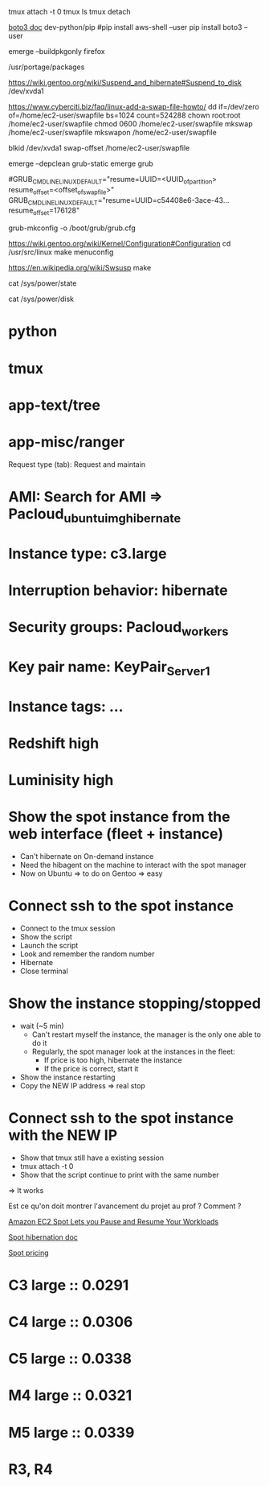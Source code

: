 tmux attach -t 0
tmux ls
tmux detach


# Put an object from the EC2 to S3
[[http://boto3.readthedocs.io/en/latest/guide/quickstart.html#installation][boto3 doc]]
dev-python/pip
    #pip install aws-shell --user
    pip install boto3 --user




# Compile package without install
emerge --buildpkgonly firefox

# variable PKGDIR dans /etc/portage/make.conf pour stockage des packages compilés
/usr/portage/packages



# Need package sys-power/suspend
https://wiki.gentoo.org/wiki/Suspend_and_hibernate#Suspend_to_disk
/dev/xvda1

# Create swapfile
https://www.cyberciti.biz/faq/linux-add-a-swap-file-howto/
dd if=/dev/zero of=/home/ec2-user/swapfile bs=1024 count=524288
chown root:root /home/ec2-user/swapfile
chmod 0600 /home/ec2-user/swapfile
mkswap /home/ec2-user/swapfile
mkswapon /home/ec2-user/swapfile

blkid /dev/xvda1
swap-offset /home/ec2-user/swapfile

# Remove grub-static (legacy) and install grub
emerge --depclean grub-static
emerge grub

# Dans le fichier de conf grub at /boot/grub/grub.conf
#GRUB_CMDLINE_LINUX_DEFAULT="resume=UUID=<UUID_of_partition> resume_offset=<offset_of_swapfile>"
GRUB_CMDLINE_LINUX_DEFAULT="resume=UUID=c54408e6-3ace-43... resume_offset=176128"

# Need install sys-boot/grub
grub-mkconfig -o /boot/grub/grub.cfg


# Need sys-power/pm-utils
# pm-suspend

# Need sys-power/hibernate-script
# hibernate

# Changer la config kernel pour pouvoir hibernate
https://wiki.gentoo.org/wiki/Kernel/Configuration#Configuration
cd /usr/src/linux
make menuconfig
# Choose what you want
# Power management options → <*>Power management support (CONFIG_PM) 
# Power management options → <*>Software Suspend (CONFIG_SOFTWARE_SUSPEND) 
https://en.wikipedia.org/wiki/Swsusp
make

# Pour vérifier que peut hibernate: doit avoir "disk"
cat /sys/power/state
# Pour plus de details
cat /sys/power/disk

# Recompiler le kernel pour plus de 1 core sur certaines instances ??





# Installed packages
* python
* tmux
* app-text/tree
* app-misc/ranger






# LAUNCH
# ------------------------------
Request type (tab): Request and maintain
* AMI: Search for AMI => Pacloud_ubuntu_img_hibernate
* Instance type: c3.large
* Interruption behavior: hibernate
* Security groups: Pacloud_workers
* Key pair name: KeyPair_Server1
* Instance tags: ...
# ------------------------------


# DEMO
* Redshift high
* Luminisity high
# ------------------------------
* Show the spot instance from the web interface (fleet + instance)
  * Can't hibernate on On-demand instance
  * Need the hibagent on the machine to interact with the spot manager
  * Now on Ubuntu => to do on Gentoo => easy

* Connect ssh to the spot instance
  * Connect to the tmux session
  * Show the script
  * Launch the script
  * Look and remember the random number
  * Hibernate
  * Close terminal

* Show the instance stopping/stopped
  * wait (~5 min)
    * Can't restart myself the instance, the manager is the only one able to do it
    * Regularly, the spot manager look at the instances in the fleet:
      * If price is too high, hibernate the instance
      * If the price is correct, start it
  * Show the instance restarting
  * Copy the NEW IP address => real stop

* Connect ssh to the spot instance with the NEW IP
  * Show that tmux still have a existing session
  * tmux attach -t 0
  * Show that the script continue to print with the same number
=> It works
# ------------------------------

# Questions
Est ce qu'on doit montrer l'avancement du projet au prof ? Comment ?

[[https://aws.amazon.com/about-aws/whats-new/2017/11/amazon-ec2-spot-lets-you-pause-and-resume-your-workloads/][Amazon EC2 Spot Lets you Pause and Resume Your Workloads]]

[[https://docs.aws.amazon.com/AWSEC2/latest/UserGuide/spot-interruptions.html#interruption-behavior][Spot hibernation doc]]

[[https://aws.amazon.com/ec2/spot/pricing/][Spot pricing]]
* C3 large :: 0.0291
* C4 large :: 0.0306
* C5 large :: 0.0338
* M4 large :: 0.0321
* M5 large :: 0.0339
* R3, R4

